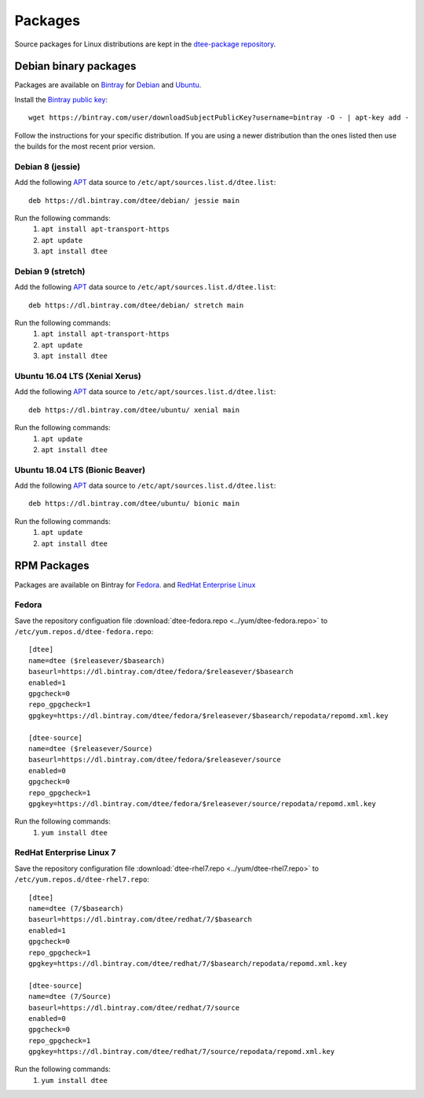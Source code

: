 Packages
========

Source packages for Linux distributions are kept in the `dtee-package repository
<https://github.com/nomis/dtee-package>`_.

Debian binary packages
----------------------

Packages are available on `Bintray <https://bintray.com/dtee>`_ for
`Debian <https://bintray.com/dtee/debian/dtee>`_
and `Ubuntu <https://bintray.com/dtee/ubuntu/dtee>`_.

Install the `Bintray public key <https://bintray.com/bintray>`_::

    wget https://bintray.com/user/downloadSubjectPublicKey?username=bintray -O - | apt-key add -

Follow the instructions for your specific distribution. If you are using a newer
distribution than the ones listed then use the builds for the most recent prior
version.

Debian 8 (jessie)
~~~~~~~~~~~~~~~~~

Add the following APT_ data source to ``/etc/apt/sources.list.d/dtee.list``::

    deb https://dl.bintray.com/dtee/debian/ jessie main

Run the following commands:
  1. ``apt install apt-transport-https``
  2. ``apt update``
  3. ``apt install dtee``

Debian 9 (stretch)
~~~~~~~~~~~~~~~~~~

Add the following APT_ data source to ``/etc/apt/sources.list.d/dtee.list``::

    deb https://dl.bintray.com/dtee/debian/ stretch main

Run the following commands:
  1. ``apt install apt-transport-https``
  2. ``apt update``
  3. ``apt install dtee``

Ubuntu 16.04 LTS (Xenial Xerus)
~~~~~~~~~~~~~~~~~~~~~~~~~~~~~~~

Add the following APT_ data source to ``/etc/apt/sources.list.d/dtee.list``::

    deb https://dl.bintray.com/dtee/ubuntu/ xenial main

Run the following commands:
  1. ``apt update``
  2. ``apt install dtee``

Ubuntu 18.04 LTS (Bionic Beaver)
~~~~~~~~~~~~~~~~~~~~~~~~~~~~~~~~

Add the following APT_ data source to ``/etc/apt/sources.list.d/dtee.list``::

    deb https://dl.bintray.com/dtee/ubuntu/ bionic main

Run the following commands:
  1. ``apt update``
  2. ``apt install dtee``

RPM Packages
------------

Packages are available on Bintray for
`Fedora <https://bintray.com/dtee/fedora/dtee>`_.
and `RedHat Enterprise Linux <https://bintray.com/dtee/redhat/dtee>`_

Fedora
~~~~~~

Save the repository configuation file
:download:`dtee-fedora.repo <../yum/dtee-fedora.repo>`
to ``/etc/yum.repos.d/dtee-fedora.repo``::

    [dtee]
    name=dtee ($releasever/$basearch)
    baseurl=https://dl.bintray.com/dtee/fedora/$releasever/$basearch
    enabled=1
    gpgcheck=0
    repo_gpgcheck=1
    gpgkey=https://dl.bintray.com/dtee/fedora/$releasever/$basearch/repodata/repomd.xml.key
    
    [dtee-source]
    name=dtee ($releasever/Source)
    baseurl=https://dl.bintray.com/dtee/fedora/$releasever/source
    enabled=0
    gpgcheck=0
    repo_gpgcheck=1
    gpgkey=https://dl.bintray.com/dtee/fedora/$releasever/source/repodata/repomd.xml.key

Run the following commands:
  1. ``yum install dtee``

RedHat Enterprise Linux 7
~~~~~~~~~~~~~~~~~~~~~~~~~

Save the repository configuration file
:download:`dtee-rhel7.repo <../yum/dtee-rhel7.repo>`
to ``/etc/yum.repos.d/dtee-rhel7.repo``::

    [dtee]
    name=dtee (7/$basearch)
    baseurl=https://dl.bintray.com/dtee/redhat/7/$basearch
    enabled=1
    gpgcheck=0
    repo_gpgcheck=1
    gpgkey=https://dl.bintray.com/dtee/redhat/7/$basearch/repodata/repomd.xml.key
    
    [dtee-source]
    name=dtee (7/Source)
    baseurl=https://dl.bintray.com/dtee/redhat/7/source
    enabled=0
    gpgcheck=0
    repo_gpgcheck=1
    gpgkey=https://dl.bintray.com/dtee/redhat/7/source/repodata/repomd.xml.key

Run the following commands:
  1. ``yum install dtee``

.. _APT: https://en.wikipedia.org/wiki/APT_(Debian)
